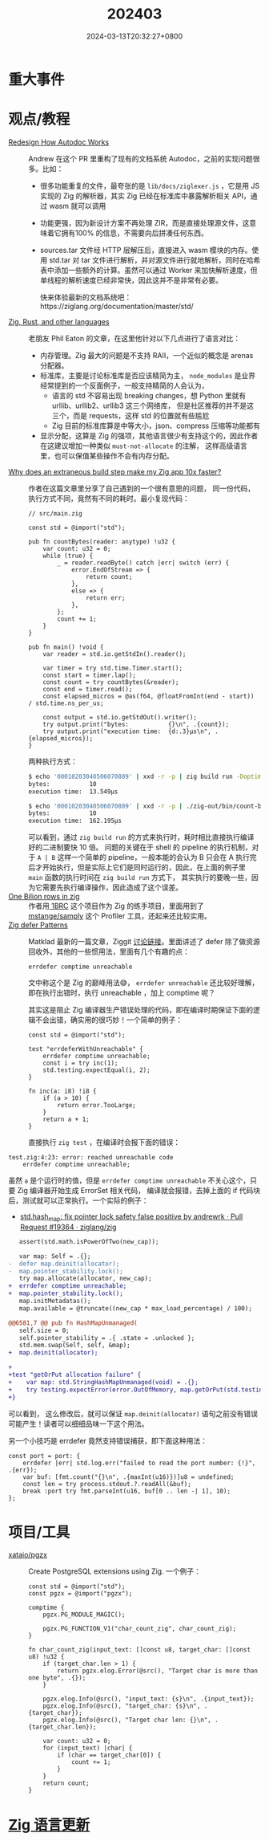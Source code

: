 #+TITLE: 202403
#+DATE: 2024-03-13T20:32:27+0800
#+LASTMOD: 2024-03-28T19:55:58+0800
#+DRAFT: true
* 重大事件
* 观点/教程
- [[https://github.com/ziglang/zig/pull/19208][Redesign How Autodoc Works]] :: Andrew 在这个 PR 里重构了现有的文档系统 Autodoc，之前的实现问题很多。比如：
  - 很多功能重复的文件，最夸张的是 =lib/docs/ziglexer.js= ，它是用 JS 实现的 Zig 的解析器，其实 Zig 已经在标准库中暴露解析相关 API，通过 wasm 就可以调用
  - 功能更强，因为新设计方案不再处理 ZIR，而是直接处理源文件，这意味着它拥有100% 的信息，不需要向后拼凑任何东西。
  - sources.tar 文件经 HTTP 层解压后，直接进入 wasm 模块的内存。使用 std.tar 对 tar 文件进行解析，并对源文件进行就地解析，同时在哈希表中添加一些额外的计算。虽然可以通过 Worker 来加快解析速度，但单线程的解析速度已经非常快，因此这并不是非常有必要。

    快来体验最新的文档系统吧：https://ziglang.org/documentation/master/std/
- [[https://notes.eatonphil.com/2024-03-15-zig-rust-and-other-languages.html][Zig, Rust, and other languages]] :: 老朋友 Phil Eaton 的文章，在这里他针对以下几点进行了语言对比：
  - 内存管理。Zig 最大的问题是不支持 RAII，一个近似的概念是 arenas 分配器。
  - 标准库，主要是讨论标准库是否应该精简为主， =node_modules= 是业界经常提到的一个反面例子，一般支持精简的人会认为，
    - 语言的 std 不容易出现 breaking changes，想 Python 里就有 urllib、urllib2、urllib3 这三个网络库，
      但是社区推荐的并不是这三个，而是 requests，这样 std 的位置就有些尴尬
    - Zig 目前的标准库算是中等大小，json、compress 压缩等功能都有
  - 显示分配，这算是 Zig 的强项，其他语言很少有支持这个的，因此作者在这建议增加一种类似 =must-not-allocate= 的注解，
    这样高级语言里，也可以保值某些操作不会有内存分配。
- [[https://mtlynch.io/zig-extraneous-build/][Why does an extraneous build step make my Zig app 10x faster?]] :: 作者在这篇文章里分享了自己遇到的一个很有意思的问题，
  同一份代码，执行方式不同，竟然有不同的耗时。最小复现代码：
  #+begin_src zig
// src/main.zig

const std = @import("std");

pub fn countBytes(reader: anytype) !u32 {
    var count: u32 = 0;
    while (true) {
        _ = reader.readByte() catch |err| switch (err) {
            error.EndOfStream => {
                return count;
            },
            else => {
                return err;
            },
        };
        count += 1;
    }
}

pub fn main() !void {
    var reader = std.io.getStdIn().reader();

    var timer = try std.time.Timer.start();
    const start = timer.lap();
    const count = try countBytes(&reader);
    const end = timer.read();
    const elapsed_micros = @as(f64, @floatFromInt(end - start)) / std.time.ns_per_us;

    const output = std.io.getStdOut().writer();
    try output.print("bytes:           {}\n", .{count});
    try output.print("execution time:  {d:.3}µs\n", .{elapsed_micros});
}
  #+end_src
  两种执行方式：
  #+begin_src bash
$ echo '00010203040506070809' | xxd -r -p | zig build run -Doptimize=ReleaseFast
bytes:           10
execution time:  13.549µs

$ echo '00010203040506070809' | xxd -r -p | ./zig-out/bin/count-bytes
bytes:           10
execution time:  162.195µs
#+end_src
  可以看到，通过 =zig build run= 的方式来执行时，耗时相比直接执行编译好的二进制要快 10 倍。
  问题的关键在于 shell 的 pipeline 的执行机制，对于 =A | B= 这样一个简单的 pipeline，一般本能的会认为 B 只会在 A
  执行完后才开始执行，但是实际上它们是同时运行的，因此，在上面的例子里 =main= 函数的执行时间在 =zig build run= 方式下，
  其实执行的要晚一些，因为它需要先执行编译操作，因此造成了这个误差。
- [[https://neurobug.com/posts/zig/billion/][One Bilion rows in zig]] :: 作者用[[https://1brc.dev/][ 1BRC]] 这个项目作为 Zig 的练手项目，里面用到了 [[https://github.com/mstange/samply][mstange/samply]] 这个 Profiler
  工具，还起来还比较实用。
- [[https://matklad.github.io/2024/03/21/defer-patterns.html][Zig defer Patterns]] :: Matklad 最新的一篇文章，Ziggit [[https://ziggit.dev/t/zig-defer-patterns/3638/3][讨论链接]]。里面讲述了 defer 除了做资源回收外，其他的一些惯用法，里面有几个有趣的点：
  #+begin_src zig
errdefer comptime unreachable
  #+end_src
  文中称这个是 Zig 的巅峰用法😅， =errdefer unreachable= 还比较好理解，即在执行出错时，执行 unreachable ，加上 comptime 呢？

  其实这是阻止 Zig 编译器生产错误处理的代码，即在编译时期保证下面的逻辑不会出错，确实用的很巧妙！一个简单的例子：

  #+begin_src zig
const std = @import("std");

test "errdeferWithUnreachable" {
    errdefer comptime unreachable;
    const i = try inc(1);
    std.testing.expectEqual(i, 2);
}

fn inc(a: i8) !i8 {
    if (a > 10) {
        return error.TooLarge;
    }
    return a + 1;
}
  #+end_src
  直接执行 =zig test= ，在编译时会报下面的错误：
#+begin_src shell
test.zig:4:23: error: reached unreachable code
    errdefer comptime unreachable;
#+end_src
虽然 =a= 是个运行时的值，但是 =errdefer comptime unreachable= 不关心这个，只要 Zig 编译器开始生成 ErrorSet 相关代码，
编译就会报错，去掉上面的 if 代码块后，测试就可以正常执行。一个实际的例子：
- [[https://github.com/ziglang/zig/pull/19364/files][std.hash_map: fix pointer lock safety false positive by andrewrk · Pull Request #19364 · ziglang/zig]]
#+begin_src diff
   assert(std.math.isPowerOfTwo(new_cap));

   var map: Self = .{};
-  defer map.deinit(allocator);
-  map.pointer_stability.lock();
   try map.allocate(allocator, new_cap);
+  errdefer comptime unreachable;
+  map.pointer_stability.lock();
   map.initMetadatas();
   map.available = @truncate((new_cap * max_load_percentage) / 100);

@@6581,7 @@ pub fn HashMapUnmanaged(
   self.size = 0;
   self.pointer_stability = .{ .state = .unlocked };
   std.mem.swap(Self, self, &map);
+  map.deinit(allocator);

+
+test "getOrPut allocation failure" {
+    var map: std.StringHashMapUnmanaged(void) = .{};
+    try testing.expectError(error.OutOfMemory, map.getOrPut(std.testing.failing_allocator, "hello"));
+}
#+end_src
可以看到， 这么修改后，就可以保证 =map.deinit(allocator)= 语句之前没有错误可能产生！读者可以细细品味一下这个用法。

  另一个小技巧是 errdefer 竟然支持错误捕获，即下面这种用法：
  #+begin_src zig
const port = port: {
    errdefer |err| std.log.err("failed to read the port number: {!}", .{err});
    var buf: [fmt.count("{}\n", .{maxInt(u16)})]u8 = undefined;
    const len = try process.stdout.?.readAll(&buf);
    break :port try fmt.parseInt(u16, buf[0 .. len -| 1], 10);
};
  #+end_src

* 项目/工具
- [[https://github.com/xataio/pgzx][xataio/pgzx]] :: Create PostgreSQL extensions using Zig. 一个例子：
  #+begin_src zig
const std = @import("std");
const pgzx = @import("pgzx");

comptime {
    pgzx.PG_MODULE_MAGIC();

    pgzx.PG_FUNCTION_V1("char_count_zig", char_count_zig);
}

fn char_count_zig(input_text: []const u8, target_char: []const u8) !u32 {
    if (target_char.len > 1) {
        return pgzx.elog.Error(@src(), "Target char is more than one byte", .{});
    }

    pgzx.elog.Info(@src(), "input_text: {s}\n", .{input_text});
    pgzx.elog.Info(@src(), "target_char: {s}\n", .{target_char});
    pgzx.elog.Info(@src(), "Target char len: {}\n", .{target_char.len});

    var count: u32 = 0;
    for (input_text) |char| {
        if (char == target_char[0]) {
            count += 1;
        }
    }
    return count;
}
  #+end_src


* [[https://github.com/ziglang/zig/pulls?page=1&q=+is%3Aclosed+is%3Apr+closed%3A2024-02-01..2024-03-01][Zig 语言更新]]
